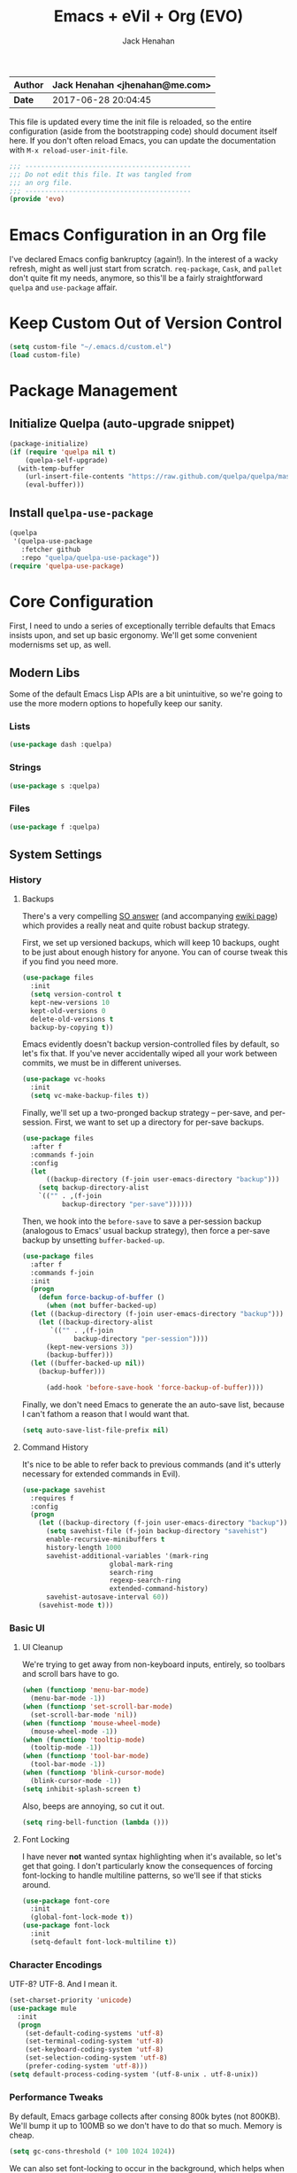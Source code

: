 #+TITLE: Emacs + eVil + Org (EVO)
#+AUTHOR: Jack Henahan
| *Author* | Jack Henahan <jhenahan@me.com> |
|----------+--------------------------------|
| *Date*   | 2017-06-28 20:04:45            |

This file is updated every time the init file is reloaded, so the
entire configuration (aside from the bootstrapping code) should
document itself here. If you don't often reload Emacs, you can update
the documentation with =M-x reload-user-init-file=.

#+NAME: Note
#+BEGIN_SRC emacs-lisp
  ;;; ------------------------------------------
  ;;; Do not edit this file. It was tangled from
  ;;; an org file.
  ;;; ------------------------------------------
  (provide 'evo)
#+END_SRC

* Emacs Configuration in an Org file
I've declared Emacs config bankruptcy (again!). In the interest of a
wacky refresh, might as well just start from scratch. =req-package=,
=Cask=, and =pallet= don't quite fit my needs, anymore, so this'll
be a fairly straightforward =quelpa= and =use-package= affair.

* Keep Custom Out of Version Control
#+BEGIN_SRC emacs-lisp
  (setq custom-file "~/.emacs.d/custom.el")
  (load custom-file)  
#+END_SRC

* Package Management

** Initialize Quelpa (auto-upgrade snippet)
#+BEGIN_SRC emacs-lisp
  (package-initialize)
  (if (require 'quelpa nil t)
      (quelpa-self-upgrade)
    (with-temp-buffer
      (url-insert-file-contents "https://raw.github.com/quelpa/quelpa/master/bootstrap.el")
      (eval-buffer)))  
#+END_SRC

** Install =quelpa-use-package=
#+BEGIN_SRC emacs-lisp
  (quelpa
   '(quelpa-use-package
     :fetcher github
     :repo "quelpa/quelpa-use-package"))
  (require 'quelpa-use-package)   
#+END_SRC


* Core Configuration
First, I need to undo a series of exceptionally terrible defaults
that Emacs insists upon, and set up basic ergonomy. We'll get some
convenient modernisms set up, as well.

** Modern Libs
Some of the default Emacs Lisp APIs are a bit unintuitive, so we're
going to use the more modern options to hopefully keep our sanity.
*** Lists
#+BEGIN_SRC emacs-lisp
  (use-package dash :quelpa)
#+END_SRC

*** Strings
#+BEGIN_SRC emacs-lisp
  (use-package s :quelpa)
#+END_SRC

*** Files
#+BEGIN_SRC emacs-lisp
  (use-package f :quelpa)
#+END_SRC
** System Settings
*** History
**** Backups
There's a very compelling [[https://stackoverflow.com/a/20824625/794944][SO answer]] (and accompanying [[https://www.emacswiki.org/emacs/ForceBackups][ewiki page]])
which provides a really neat and quite robust backup strategy.

First, we set up versioned backups, which will keep 10 backups,
ought to be just about enough history for anyone. You can of course
tweak this if you find you need more.

#+BEGIN_SRC emacs-lisp
  (use-package files
    :init
    (setq version-control t
  	kept-new-versions 10
  	kept-old-versions 0
  	delete-old-versions t
  	backup-by-copying t))
#+END_SRC

Emacs evidently doesn't backup version-controlled files by default,
so let's fix that. If you've never accidentally wiped all your work
between commits, we must be in different universes.

#+BEGIN_SRC emacs-lisp
  (use-package vc-hooks
    :init
    (setq vc-make-backup-files t))
#+END_SRC

Finally, we'll set up a two-pronged backup strategy -- per-save, and
per-session. First, we want to set up a directory for per-save
backups.

#+BEGIN_SRC emacs-lisp
  (use-package files
    :after f
    :commands f-join
    :config
    (let
        ((backup-directory (f-join user-emacs-directory "backup")))
      (setq backup-directory-alist
  	  `(("" . ,(f-join
  		    backup-directory "per-save"))))))
#+END_SRC

Then, we hook into the =before-save= to save a per-session backup
(analogous to Emacs' usual backup strategy), then force a per-save
backup by unsetting =buffer-backed-up=.

#+BEGIN_SRC emacs-lisp
  (use-package files
    :after f
    :commands f-join
    :init
    (progn
      (defun force-backup-of-buffer ()
        (when (not buffer-backed-up)
  	(let ((backup-directory (f-join user-emacs-directory "backup")))
  	  (let ((backup-directory-alist
  		 `(("" . ,(f-join
  			   backup-directory "per-session"))))
  		(kept-new-versions 3))
  	    (backup-buffer)))
  	(let ((buffer-backed-up nil))
  	  (backup-buffer)))
  
        (add-hook 'before-save-hook 'force-backup-of-buffer))))
#+END_SRC

Finally, we don't need Emacs to generate the an auto-save list,
because I can't fathom a reason that I would want that.

#+BEGIN_SRC emacs-lisp
  (setq auto-save-list-file-prefix nil)
#+END_SRC

**** Command History
It's nice to be able to refer back to previous commands (and it's
utterly necessary for extended commands in Evil).

#+BEGIN_SRC emacs-lisp
  (use-package savehist
    :requires f
    :config
    (progn
      (let ((backup-directory (f-join user-emacs-directory "backup")))
        (setq savehist-file (f-join backup-directory "savehist")
  	    enable-recursive-minibuffers t
  	    history-length 1000
  	    savehist-additional-variables '(mark-ring
  					    global-mark-ring
  					    search-ring
  					    regexp-search-ring
  					    extended-command-history)
  	    savehist-autosave-interval 60))
      (savehist-mode t)))
#+END_SRC
*** Basic UI
**** UI Cleanup
We're trying to get away from non-keyboard inputs, entirely, so
toolbars and scroll bars have to go.

#+BEGIN_SRC emacs-lisp
  (when (functionp 'menu-bar-mode)
    (menu-bar-mode -1))
  (when (functionp 'set-scroll-bar-mode)
    (set-scroll-bar-mode 'nil))
  (when (functionp 'mouse-wheel-mode)
    (mouse-wheel-mode -1))
  (when (functionp 'tooltip-mode)
    (tooltip-mode -1))
  (when (functionp 'tool-bar-mode)
    (tool-bar-mode -1))
  (when (functionp 'blink-cursor-mode)
    (blink-cursor-mode -1))
  (setq inhibit-splash-screen t)
#+END_SRC

Also, beeps are annoying, so cut it out.

#+BEGIN_SRC emacs-lisp
  (setq ring-bell-function (lambda ()))
#+END_SRC

**** Font Locking
I have never *not* wanted syntax highlighting when it's available,
so let's get that going. I don't particularly know the consequences
of forcing font-locking to handle multiline patterns, so we'll see
if that sticks around.

#+BEGIN_SRC emacs-lisp
  (use-package font-core
    :init
    (global-font-lock-mode t))
  (use-package font-lock
    :init
    (setq-default font-lock-multiline t))
#+END_SRC
*** Character Encodings
UTF-8? UTF-8. And I mean it.

#+BEGIN_SRC emacs-lisp
  (set-charset-priority 'unicode)
  (use-package mule
    :init
    (progn
      (set-default-coding-systems 'utf-8)
      (set-terminal-coding-system 'utf-8)
      (set-keyboard-coding-system 'utf-8)
      (set-selection-coding-system 'utf-8)
      (prefer-coding-system 'utf-8)))
  (setq default-process-coding-system '(utf-8-unix . utf-8-unix))
#+END_SRC
*** Performance Tweaks
By default, Emacs garbage collects after consing 800k bytes (not
800KB). We'll bump it up to 100MB so we don't have to do that so
much. Memory is cheap.

#+BEGIN_SRC emacs-lisp
  (setq gc-cons-threshold (* 100 1024 1024))
#+END_SRC

We can also set font-locking to occur in the background, which helps
when fontifying large buffers. =jit-lock-defer-time= and
=jit-lock-stealth-verbose= are =nil= by default, but it doesn't hurt
to be explicit.

#+BEGIN_SRC emacs-lisp
  (use-package jit-lock
    :init
    (setq jit-lock-defer-time nil
  	jit-lock-stealth-nice 0.1
  	jit-lock-stealth-time 0.2
  	jit-lock-stealth-verbose nil))
#+END_SRC

This isn't strictly a performance setting, but computers have come a
long way, and I don't need Emacs complaining about a biggish
file. 25MB should be a fine limit.

#+BEGIN_SRC emacs-lisp
  (use-package files
    :init
    (setq large-file-warning-threshold (* 25 1024 1024)))
#+END_SRC
*** Security
The default for =gnutls-min-prime-bits= is 256, which might as well
be 0. Let's set something a little more future-proof.

#+BEGIN_SRC emacs-lisp
  (use-package gnutls
    :init
    (setq gnutls-min-prime-bits 4096))
#+END_SRC
*** Ergonomic Changes
One character is better than two to three.

#+BEGIN_SRC emacs-lisp
  (defalias 'yes-or-no-p 'y-or-n-p)
#+END_SRC

Hide the mouse while typing.

#+BEGIN_SRC emacs-lisp
  (setq make-pointer-invisible t)
#+END_SRC

**** Winner - window configuration history
=C-c <left>= and =C-c <right>= to move forward and backward in
window configuration history (e.g., if a function pops a buffer
with something useful, but then you need to get back to whatever
you were doing). We'll evilify this later.

#+BEGIN_SRC emacs-lisp
  (use-package winner
    :defer t)
#+END_SRC
*** Undoing Weird Emacs Defaults
**** Sentences should end with a single space
Welcome to 2017.

#+BEGIN_SRC emacs-lisp
  (setq sentence-end-double-space nil)
#+END_SRC

**** Whitespace must be purged
I can't think of scenario in which I wanted extraneous whitespace,
so let's just destroy it.

#+BEGIN_SRC emacs-lisp
  (use-package whitespace
    :init
    (add-hook 'before-save-hook 'whitespace-cleanup))
#+END_SRC
** Functionality
*** Discoverability
=which-key= is really cool. Muscle memory is no substitute for a
reminder now and then.

#+BEGIN_SRC emacs-lisp
  (use-package which-key
    :quelpa
    :init
    (progn
      (which-key-mode)
      (which-key-setup-side-window-right-bottom)))
#+END_SRC
